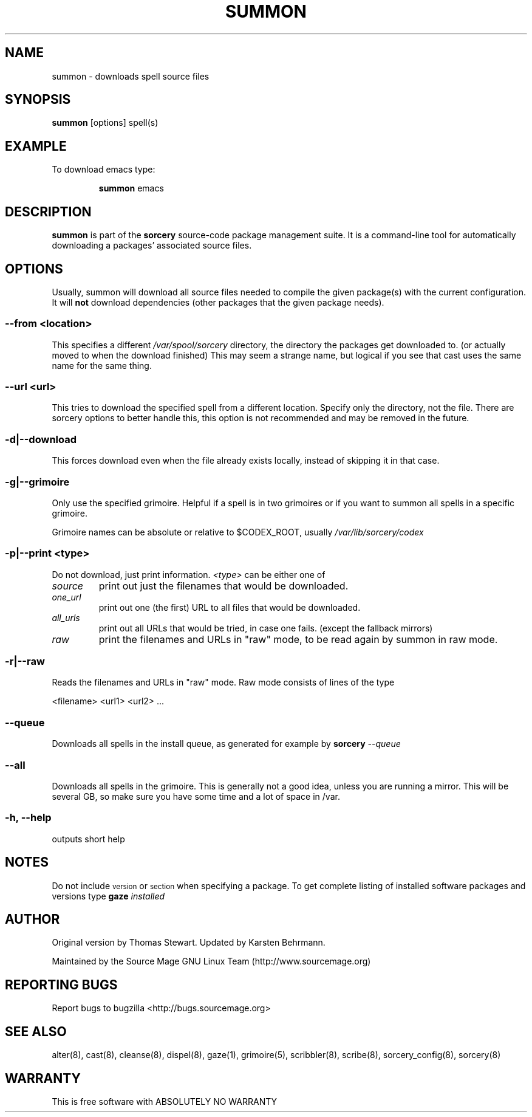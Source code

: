 .TH SUMMON 8 "November 2004" "Source Mage GNU Linux" "System Administration"
.SH NAME
summon \- downloads spell source files
.SH SYNOPSIS
.B summon
[options] spell(s)
.SH "EXAMPLE"
To download emacs type:
.IP
.B summon
emacs
.SH "DESCRIPTION" 
.B summon
is part of the
.B sorcery
source-code package management suite. It is a command-line tool
for automatically downloading a packages' associated source files. 
.SH "OPTIONS"
Usually, summon will download all source files needed to compile
the given package(s) with the current configuration.
It will
.B not
download dependencies (other packages that the given package needs).
.SS --from <location>
This specifies a different
.I /var/spool/sorcery
directory, the directory the packages get downloaded to.
(or actually moved to when the download finished)
This may seem a strange name, but logical if you see that cast
uses the same name for the same thing.
.SS --url <url>
This tries to download the specified spell from a different location.
Specify only the directory, not the file.
There are sorcery options to better handle this,
this option is not recommended and may be removed in the future.
.SS -d|--download
This forces download even when the file already exists locally,
instead of skipping it in that case.
.SS -g|--grimoire
Only use the specified grimoire.
Helpful if a spell is in two grimoires or
if you want to summon all spells in a specific grimoire.
.PP
Grimoire names can be absolute
or relative to $CODEX_ROOT, usually
.I /var/lib/sorcery/codex
.SS -p|--print <type>
Do not download, just print information.
.I <type>
can be either one of
.TP
.I source
print out just the filenames that would be downloaded.
.TP
.I one_url
print out one (the first) URL to all files that would be downloaded.
.TP
.I all_urls
print out all URLs that would be tried, in case one fails.
(except the fallback mirrors)
.TP
.I raw
print the filenames and URLs in "raw" mode,
to be read again by summon in raw mode.
.SS "-r|--raw"
Reads the filenames and URLs in "raw" mode.
Raw mode consists of lines of the type
.PP
<filename> <url1> <url2> ...
.SS "--queue"
Downloads all spells in the install queue, as generated for example by
.BI "sorcery" " --queue"
.SS "--all"
Downloads all spells in the grimoire.
This is generally not a good idea, unless you are running a mirror.
This will be several GB,
so make sure you have some time and a lot of space in /var.
.SS "-h, --help"
outputs short help
.SH "NOTES"
Do not include 
.SM version
or
.SM section
when specifying a package. To get complete listing of installed software
packages and versions type
.BI gaze " installed"
.SH "AUTHOR"
Original version by Thomas Stewart. Updated by Karsten Behrmann.
.PP
Maintained by the Source Mage GNU Linux Team (http://www.sourcemage.org)
.SH "REPORTING BUGS"
Report bugs to bugzilla <http://bugs.sourcemage.org>
.SH "SEE ALSO"
alter(8), cast(8), cleanse(8), dispel(8), gaze(1), grimoire(5),
scribbler(8), scribe(8), sorcery_config(8), sorcery(8)
.SH "WARRANTY"
This is free software with ABSOLUTELY NO WARRANTY
